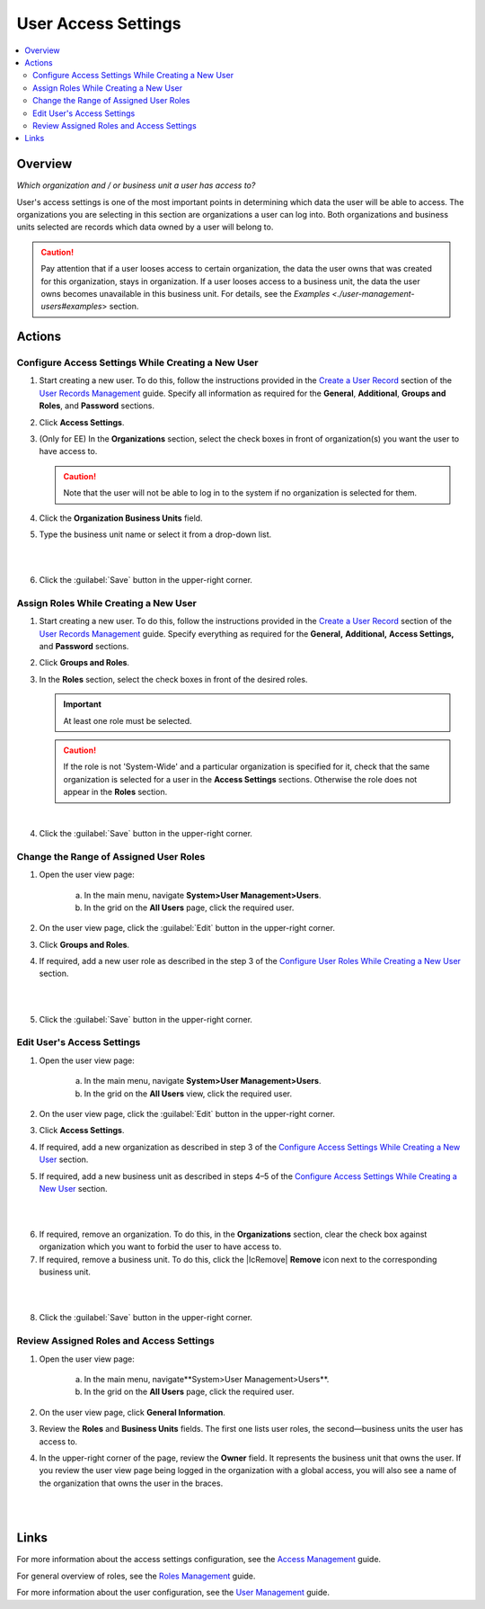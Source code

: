 User Access Settings
=====================

.. contents:: :local:
    :depth: 3


Overview
--------

*Which organization and / or business unit a user has access to?*

User's access settings is one of the most important points in determining which data the user will be able to access. The organizations you are selecting in this section are organizations a user can log into. Both organizations and business units selected are records which data owned by a user will belong to. 

.. Caution:: 
  Pay attention that if a user looses access to certain organization, the data the user owns that was created for this organization, stays in organization. If a user looses access to a business unit, the data the user owns becomes unavailable in this business unit. For details, see the `Examples <./user-management-users#examples`> section.

Actions
-------

Configure Access Settings While Creating a New User
^^^^^^^^^^^^^^^^^^^^^^^^^^^^^^^^^^^^^^^^^^^^^^^^^^^^

1. Start creating a new user. To do this, follow the instructions provided in the
   `Create a User Record <./user-management-users#create-a-user-record>`__ section of the `User Records Management <./user-management-users>`__ guide. Specify all information as required for the **General**, **Additional**, **Groups and Roles**, and **Password** sections.

2. Click **Access Settings**.

3. (Only for EE) In the **Organizations** section, select the check boxes in front of organization(s) you want the user to have access to. 
   
   .. caution::
   	    Note that the user will not be able to log in to the system if no organization is selected for them. 


4. Click the **Organization Business Units** field.

5. Type the business unit name or select it from a drop-down list. 
   
|

.. image:: ./img/access_roles_management/user_access-settings.png 
   
|

6. Click the :guilabel:`Save` button in the upper-right corner.


Assign Roles While Creating a New User
^^^^^^^^^^^^^^^^^^^^^^^^^^^^^^^^^^^^^^

1. Start creating a new user. To do this, follow the instructions provided in the
   `Create a User Record <./user-management-users#create-a-user-record>`__ section of the `User Records Management <./user-management-users>`__ guide. Specify everything as required for the **General,** **Additional,** **Access Settings,** and **Password** sections.

2. Click **Groups and Roles**.

3. In the **Roles** section, select the check boxes in front of the desired roles. 
   
   .. important::
   		At least one role must be selected. 

   .. caution::
   		If the role is not 'System-Wide' and a particular organization is specified for it, check that the same organization is selected for a user in the **Access Settings** sections. Otherwise the role does not appear in the **Roles** section. 

.. image:: ./img/access_roles_management/user_roles.png 
   
|


4. Click the :guilabel:`Save` button in the upper-right corner.


Change the Range of Assigned User Roles
^^^^^^^^^^^^^^^^^^^^^^^^^^^^^^^^^^^^^^^^

1. Open the user view page:

    a. In the main menu, navigate **System>User Management>Users**.
    
    b. In the grid on the **All Users** page, click the required user. 

2. On the user view page, click the :guilabel:`Edit` button in the upper-right corner.

3. Click **Groups and Roles**.

4. If required, add a new user role as described in the step 3 of the `Configure User Roles While Creating a New User <./access-management-user-access-settings#configure-user-role-while-creating-a-new-user>`__ section.

|

.. image:: ./img/access_roles_management/user_roles_edit.png

|

5. Click the :guilabel:`Save` button in the upper-right corner.


Edit User's Access Settings
^^^^^^^^^^^^^^^^^^^^^^^^^^^^

1. Open the user view page:

    a. In the main menu, navigate **System>User Management>Users**.
    
    b. In the grid on the **All Users** view, click the required user. 

2. On the user view page, click the :guilabel:`Edit` button in the upper-right corner.

3. Click **Access Settings**.

4. If required, add a new organization as described in step 3 of the `Configure Access Settings While Creating a New User <./access-management-user-access-settings#configure-access-settings-while-creating-a-new-user>`__ section.

5. If required, add a new business unit as described in steps 4–5 of the `Configure Access Settings While Creating a New User <./access-management-user-access-settings#configure-access-settings-while-creating-a-new-user>`__ section.

|

.. image:: ./img/access_roles_management/user_access-settings_edit.png

|

6. If required, remove an organization. To do this, in the **Organizations** section, clear the check box against organization which you want to forbid the user to have access to.

7. If required, remove a business unit. To do this, click the |IcRemove| **Remove** icon next to the corresponding business unit. 

|

.. image:: ./img/access_roles_management/user_access-settings_delbu.png

|

8. Click the :guilabel:`Save` button in the upper-right corner.



Review Assigned Roles and Access Settings
^^^^^^^^^^^^^^^^^^^^^^^^^^^^^^^^^^^^^^^^^^

1. Open the user view page:

    a. In the main menu, navigate**System>User Management>Users**.
    
    b. In the grid on the **All Users** page, click the required user. 

2. On the user view page, click **General Information**.

3. Review the **Roles** and **Business Units** fields. The first one lists user roles, the second—business units the user has access to. 

.. image:: ./img/access_roles_management/user_review.png

4. In the upper-right corner of the page, review the **Owner** field. It represents the business unit that owns the user. If you review the user view page being logged in the organization with a global access, you will also see a name of the organization that owns the user in the braces. 

|

.. image:: ./img/access_roles_management/user_review_owner.png

|

Links
-----
For more information about the access settings configuration, see the `Access Management <./access-management>`__ guide.

For general overview of roles, see the `Roles Management <./access-management-roles>`__ guide.

For more information about the user configuration, see the `User Management <./user-management-users>`__ guide.
